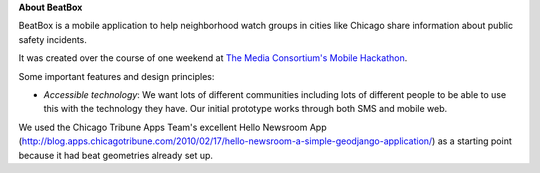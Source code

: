**About BeatBox**

BeatBox is a mobile application to help neighborhood watch groups in cities like Chicago share information about public safety incidents.

It was created over the course of one weekend at `The Media Consortium's Mobile Hackathon <http://mobilehackathon.eventbrite.com/>`_.

Some important features and design principles:

- *Accessible technology*: We want lots of different communities including lots of different people to be able to use this with the technology they have.  Our initial prototype works through both SMS and mobile web.


We used the Chicago Tribune Apps Team's excellent Hello Newsroom App 
(http://blog.apps.chicagotribune.com/2010/02/17/hello-newsroom-a-simple-geodjango-application/) 
as a starting point because it had beat geometries already set up.  

 

